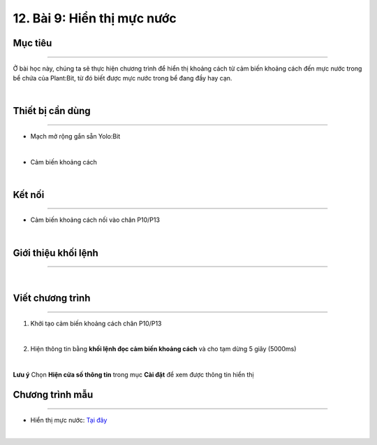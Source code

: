 12. Bài 9: Hiển thị mực nước
=======================================

Mục tiêu
---------------
---------------

Ở bài học này, chúng ta sẽ thực hiện chương trình để hiển thị khoảng cách từ cảm biến khoảng cách đến mực nước trong bể chứa của Plant:Bit, từ đó biết được mực nước trong bể đang đầy hay cạn.

.. image:: Images/planbit_87.png
    :width: 400px
    :align: center
|
Thiết bị cần dùng
---------------
---------------

- Mạch mở rộng gắn sẵn Yolo:Bit

.. image:: Images/planbit_31.png
    :width: 200px
    :align: center
|
- Cảm biến khoảng cách 

.. image:: Images/planbit_88.png
    :width: 250px
    :align: center
|


Kết nối
----------------
----------------

- Cảm biến khoảng cách nối vào chân P10/P13

.. image:: Images/planbit_89.png
    :width: 300px
    :align: center
|


Giới thiệu khối lệnh
----------------
----------------

.. image:: Images/planbit_90.png
    :width: 800px
    :align: center
|


Viết chương trình
----------------
----------------

1. Khởi tạo cảm biến khoảng cách chân P10/P13

.. image:: Images/planbit_91.png
    :width: 600px
    :align: center
|
2. Hiện thông tin bằng **khối lệnh đọc cảm biến khoảng cách** và cho tạm dừng 5 giây (5000ms)

.. image:: Images/planbit_92.png
    :width: 600px
    :align: center
|
**Lưu ý** Chọn **Hiện cửa số thông tin** trong mục **Cài đặt** để xem được thông tin hiển thị


Chương trình mẫu
---------------------
---------------------

- Hiển thị mực nước: `Tại đây <https://app.ohstem.vn/#!/share/yolobit/2Cysomj5j0LLxeodbFFhkbV8lOw>`_

.. image:: Images/planbit_93.png
    :width: 200px
    :align: center
|

